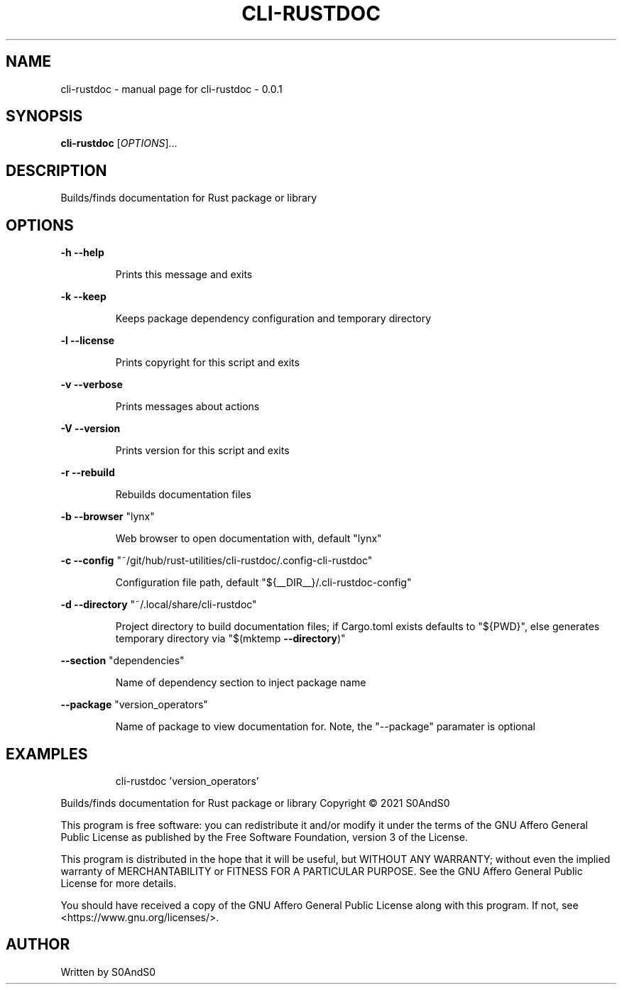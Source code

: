.\" DO NOT MODIFY THIS FILE!  It was generated by help2man 1.47.6.
.TH CLI-RUSTDOC "1" "March 2021" "cli-rustdoc - 0.0.1" "User Commands"
.SH NAME
cli-rustdoc \- manual page for cli-rustdoc - 0.0.1
.SH SYNOPSIS
.B cli-rustdoc
[\fI\,OPTIONS\/\fR]...
.SH DESCRIPTION
Builds/finds documentation for Rust package or library
.SH OPTIONS
\fB\-h\fR    \fB\-\-help\fR
.IP
Prints this message and exits
.PP
\fB\-k\fR    \fB\-\-keep\fR
.IP
Keeps package dependency configuration and temporary directory
.PP
\fB\-l\fR    \fB\-\-license\fR
.IP
Prints copyright for this script and exits
.PP
\fB\-v\fR    \fB\-\-verbose\fR
.IP
Prints messages about actions
.PP
\fB\-V\fR    \fB\-\-version\fR
.IP
Prints version for this script and exits
.PP
\fB\-r\fR    \fB\-\-rebuild\fR
.IP
Rebuilds documentation files
.PP
\fB\-b\fR    \fB\-\-browser\fR "lynx"
.IP
Web browser to open documentation with, default "lynx"
.PP
\fB\-c\fR    \fB\-\-config\fR "~/git/hub/rust\-utilities/cli\-rustdoc/.config\-cli\-rustdoc"
.IP
Configuration file path, default "${__DIR__}/.cli\-rustdoc\-config"
.PP
\fB\-d\fR    \fB\-\-directory\fR "~/.local/share/cli\-rustdoc"
.IP
Project directory to build documentation files;
if Cargo.toml exists defaults to "${PWD}",
else generates temporary directory via "$(mktemp \fB\-\-directory\fR)"
.PP
\fB\-\-section\fR "dependencies"
.IP
Name of dependency section to inject package name
.PP
\fB\-\-package\fR "version_operators"
.IP
Name of package to view documentation for.
Note, the "\-\-package" paramater is optional
.SH EXAMPLES
.IP
cli\-rustdoc 'version_operators'
.PP
Builds/finds documentation for Rust package or library
Copyright \(co 2021 S0AndS0
.PP
This program is free software: you can redistribute it and/or modify
it under the terms of the GNU Affero General Public License as published
by the Free Software Foundation, version 3 of the License.
.PP
This program is distributed in the hope that it will be useful,
but WITHOUT ANY WARRANTY; without even the implied warranty of
MERCHANTABILITY or FITNESS FOR A PARTICULAR PURPOSE.  See the
GNU Affero General Public License for more details.
.PP
You should have received a copy of the GNU Affero General Public License
along with this program.  If not, see <https://www.gnu.org/licenses/>.
.SH AUTHOR
Written by S0AndS0
